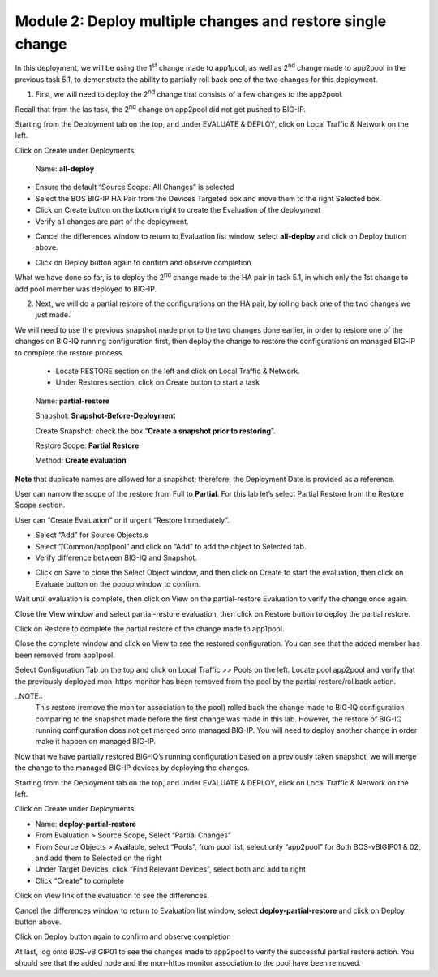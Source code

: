 Module 2: Deploy multiple changes and restore single change
~~~~~~~~~~~~~~~~~~~~~~~~~~~~~~~~~~~~~~~~~~~~~~~~~~~~~~~~~~~~

In this deployment, we will be using the 1\ :sup:`st` change made to app1pool, as well as 2\ :sup:`nd` change made to app2pool in the previous task 5.1, to demonstrate the ability to partially roll back one of the two changes for this deployment.

1. First, we will need to deploy the 2\ :sup:`nd` change that consists of a few changes to the app2pool.

Recall that from the las task, the 2\ :sup:`nd` change on app2pool did not get pushed to BIG-IP.

Starting from the Deployment tab on the top, and under EVALUATE & DEPLOY, click on Local Traffic & Network on the left.

Click on Create under Deployments.

   Name: **all-deploy**

-  Ensure the default “Source Scope: All Changes” is selected

-  Select the BOS BIG-IP HA Pair from the Devices Targeted box and move them to the right Selected box.

-  Click on Create button on the bottom right to create the Evaluation of the deployment

-  Verify all changes are part of the deployment.

|image11|

-  Cancel the differences window to return to Evaluation list window, select **all-deploy** and click on Deploy button above.

|image12|

-  Click on Deploy button again to confirm and observe completion

What we have done so far, is to deploy the 2\ :sup:`nd` change made to the HA pair in task 5.1, in which only the 1st change to add pool member was deployed to BIG-IP.



2. Next, we will do a partial restore of the configurations on the HA pair, by rolling back one of the two changes we just made. 

We will need to use the previous snapshot made prior to the two changes done earlier, in order to restore one of the changes on BIG-IQ running configuration first, then deploy the change to restore the configurations on managed BIG-IP to complete the restore process.

   -  Locate RESTORE section on the left and click on Local Traffic & Network.

   -  Under Restores section, click on Create button to start a task

|image13|

    Name: **partial-restore**

    Snapshot: **Snapshot-Before-Deployment**

    Create Snapshot: check the box “\ **Create a snapshot prior to restoring**\ ”.

    Restore Scope: **Partial Restore**

    Method: **Create evaluation**

**Note** that duplicate names are allowed for a snapshot; therefore, the Deployment Date is provided as a reference.

User can narrow the scope of the restore from Full to **Partial**. For this lab let’s select Partial Restore from the Restore Scope section.

User can “Create Evaluation” or if urgent “Restore Immediately”.

|image14|

-  Select “Add” for Source Objects.s

-  Select “/Common/app1pool” and click on “Add” to add the object to Selected tab.

-  Verify difference between BIG-IQ and Snapshot.

|image16|

-  Click on Save to close the Select Object window, and then click on Create to start the evaluation, then click on Evaluate button on the popup window to confirm.

|image15|

Wait until evaluation is complete, then click on View on the partial-restore Evaluation to verify the change once again.

Close the View window and select partial-restore evaluation, then click on Restore button to deploy the partial restore.

|image17|

|image18|

Click on Restore to complete the partial restore of the change made to app1pool.

Close the complete window and click on View to see the restored configuration. You can see that the added member has been removed from app1pool.

Select Configuration Tab on the top and click on Local Traffic >> Pools on the left. Locate pool app2pool and verify that the previously deployed mon-https monitor has been removed from the pool by the partial restore/rollback action.

..NOTE::
     This restore (remove the monitor association to the pool) rolled back the change made to BIG-IQ configuration comparing to the snapshot made before the first change was made in this lab. However, the restore of BIG-IQ running configuration does not get merged onto managed BIG-IP. You will need to deploy another change in order make it happen on managed BIG-IP.

Now that we have partially restored BIG-IQ’s running configuration based on a previously taken snapshot, we will merge the change to the managed BIG-IP devices by deploying the changes.

Starting from the Deployment tab on the top, and under EVALUATE & DEPLOY, click on Local Traffic & Network on the left.

Click on Create under Deployments. 

- Name: **deploy-partial-restore**
- From Evaluation > Source Scope, Select “Partial Changes”
- From Source Objects > Available, select “Pools”, from pool list, select only “app2pool” for Both BOS-vBIGIP01 & 02, and add them to Selected on the right
- Under Target Devices, click “Find Relevant Devices”, select both and add to right
- Click “Create” to complete

Click on View link of the evaluation to see the differences.

|image18-1|

Cancel the differences window to return to Evaluation list window, select **deploy-partial-restore** and click on Deploy button above.

Click on Deploy button again to confirm and observe completion


|image18-2|

At last, log onto BOS-vBIGIP01 to see the changes made to app2pool to verify the successful partial restore action. You should see that the added node and the mon-https monitor association to the pool have been removed. 



.. |image11| image:: media/image11.png
   :width: 6.50000in
   :height: 3.28750in
.. |image12| image:: media/image12.png
   :width: 6.48750in
   :height: 3.07083in
.. |image13| image:: media/image13.png
   :width: 4.70833in
   :height: 1.05460in
.. |image14| image:: media/image14.png
   :width: 6.50000in
   :height: 4.94792in
.. |image15| image:: media/image15.png
   :width: 4.22917in
   :height: 2.20722in
.. |image16| image:: media/image16.png
   :width: 6.50000in
   :height: 4.43750in
.. |image17| image:: media/image17.png
   :width: 6.50000in
   :height: 1.57292in
.. |image18| image:: media/image18.png
   :width: 4.18547in
   :height: 2.20833in
.. |image18-1| image:: media/image18-1.png
.. |image18-2| image:: media/image18-2.png